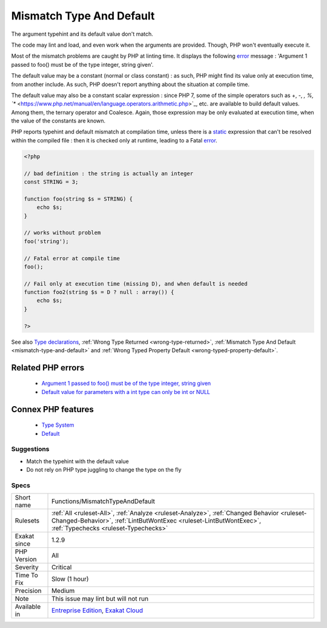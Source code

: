.. _functions-mismatchtypeanddefault:


.. _mismatch-type-and-default:

Mismatch Type And Default
+++++++++++++++++++++++++

.. meta::
	:description:
		Mismatch Type And Default: The argument typehint and its default value don't match.
	:twitter:card: summary_large_image
	:twitter:site: @exakat
	:twitter:title: Mismatch Type And Default
	:twitter:description: Mismatch Type And Default: The argument typehint and its default value don't match
	:twitter:creator: @exakat
	:twitter:image:src: https://www.exakat.io/wp-content/uploads/2020/06/logo-exakat.png
	:og:image: https://www.exakat.io/wp-content/uploads/2020/06/logo-exakat.png
	:og:title: Mismatch Type And Default
	:og:type: article
	:og:description: The argument typehint and its default value don't match
	:og:url: https://exakat.readthedocs.io/en/latest/Reference/Rules/Mismatch Type And Default.html
	:og:locale: en

.. raw:: html


	<script type="application/ld+json">{"@context":"https:\/\/schema.org","@graph":[{"@type":"WebPage","@id":"https:\/\/php-tips.readthedocs.io\/en\/latest\/Reference\/Rules\/Functions\/MismatchTypeAndDefault.html","url":"https:\/\/php-tips.readthedocs.io\/en\/latest\/Reference\/Rules\/Functions\/MismatchTypeAndDefault.html","name":"Mismatch Type And Default","isPartOf":{"@id":"https:\/\/www.exakat.io\/"},"datePublished":"Wed, 05 Mar 2025 15:10:46 +0000","dateModified":"Wed, 05 Mar 2025 15:10:46 +0000","description":"The argument typehint and its default value don't match","inLanguage":"en-US","potentialAction":[{"@type":"ReadAction","target":["https:\/\/exakat.readthedocs.io\/en\/latest\/Mismatch Type And Default.html"]}]},{"@type":"WebSite","@id":"https:\/\/www.exakat.io\/","url":"https:\/\/www.exakat.io\/","name":"Exakat","description":"Smart PHP static analysis","inLanguage":"en-US"}]}</script>

The argument typehint and its default value don't match. 

The code may lint and load, and even work when the arguments are provided. Though, PHP won't eventually execute it. 

Most of the mismatch problems are caught by PHP at linting time. It displays the following `error <https://www.php.net/error>`_ message : 'Argument 1 passed to foo() must be of the type integer, string given'.

The default value may be a constant (normal or class constant) : as such, PHP might find its value only at execution time, from another include. As such, PHP doesn't report anything about the situation at compile time.

The default value may also be a constant scalar expression : since PHP 7, some of the simple operators such as +, -, *, %, `** <https://www.php.net/manual/en/language.operators.arithmetic.php>`_, etc. are available to build default values. Among them, the ternary operator and Coalesce. Again, those expression may be only evaluated at execution time, when the value of the constants are known. 

PHP reports typehint and default mismatch at compilation time, unless there is a `static <https://www.php.net/manual/en/language.oop5.static.php>`_ expression that can't be resolved within the compiled file : then it is checked only at runtime, leading to a Fatal `error <https://www.php.net/error>`_.

.. code-block:: php
   
   <?php
   
   // bad definition : the string is actually an integer
   const STRING = 3;
   
   function foo(string $s = STRING) {
       echo $s;
   }
   
   // works without problem
   foo('string');
   
   // Fatal error at compile time
   foo();
   
   // Fail only at execution time (missing D), and when default is needed
   function foo2(string $s = D ? null : array()) {
       echo $s;
   }
   
   ?>

See also `Type declarations <https://www.php.net/manual/en/functions.arguments.php#functions.arguments.type-declaration>`_, :ref:`Wrong Type Returned <wrong-type-returned>`, :ref:`Mismatch Type And Default <mismatch-type-and-default>` and :ref:`Wrong Typed Property Default <wrong-typed-property-default>`.

Related PHP errors 
-------------------

  + `Argument 1 passed to foo() must be of the type integer, string given <https://php-errors.readthedocs.io/en/latest/messages/argument-%23%25d-%28%24%25s%29-must-be-of-type-%25s%2C-%25s-given.html>`_
  + `Default value for parameters with a int type can only be int or NULL <https://php-errors.readthedocs.io/en/latest/messages/default-value-for-parameters-with-a-%25s-type-can-only-be-%25s-or-null.html>`_



Connex PHP features
-------------------

  + `Type System <https://php-dictionary.readthedocs.io/en/latest/dictionary/type.ini.html>`_
  + `Default <https://php-dictionary.readthedocs.io/en/latest/dictionary/default.ini.html>`_


Suggestions
___________

* Match the typehint with the default value
* Do not rely on PHP type juggling to change the type on the fly




Specs
_____

+--------------+----------------------------------------------------------------------------------------------------------------------------------------------------------------------------------------------------------+
| Short name   | Functions/MismatchTypeAndDefault                                                                                                                                                                         |
+--------------+----------------------------------------------------------------------------------------------------------------------------------------------------------------------------------------------------------+
| Rulesets     | :ref:`All <ruleset-All>`, :ref:`Analyze <ruleset-Analyze>`, :ref:`Changed Behavior <ruleset-Changed-Behavior>`, :ref:`LintButWontExec <ruleset-LintButWontExec>`, :ref:`Typechecks <ruleset-Typechecks>` |
+--------------+----------------------------------------------------------------------------------------------------------------------------------------------------------------------------------------------------------+
| Exakat since | 1.2.9                                                                                                                                                                                                    |
+--------------+----------------------------------------------------------------------------------------------------------------------------------------------------------------------------------------------------------+
| PHP Version  | All                                                                                                                                                                                                      |
+--------------+----------------------------------------------------------------------------------------------------------------------------------------------------------------------------------------------------------+
| Severity     | Critical                                                                                                                                                                                                 |
+--------------+----------------------------------------------------------------------------------------------------------------------------------------------------------------------------------------------------------+
| Time To Fix  | Slow (1 hour)                                                                                                                                                                                            |
+--------------+----------------------------------------------------------------------------------------------------------------------------------------------------------------------------------------------------------+
| Precision    | Medium                                                                                                                                                                                                   |
+--------------+----------------------------------------------------------------------------------------------------------------------------------------------------------------------------------------------------------+
| Note         | This issue may lint but will not run                                                                                                                                                                     |
+--------------+----------------------------------------------------------------------------------------------------------------------------------------------------------------------------------------------------------+
| Available in | `Entreprise Edition <https://www.exakat.io/entreprise-edition>`_, `Exakat Cloud <https://www.exakat.io/exakat-cloud/>`_                                                                                  |
+--------------+----------------------------------------------------------------------------------------------------------------------------------------------------------------------------------------------------------+


